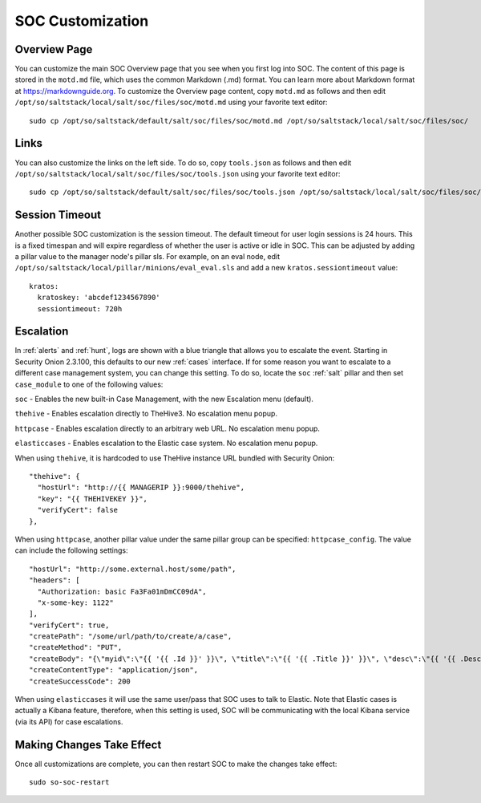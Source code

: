 .. _soc-customization:

SOC Customization
=================

Overview Page
-------------

You can customize the main SOC Overview page that you see when you first log into SOC. The content of this page is stored in the ``motd.md`` file, which uses the common Markdown (.md) format. You can learn more about Markdown format at `<https://markdownguide.org>`_. To customize the Overview page content, copy ``motd.md`` as follows and then edit ``/opt/so/saltstack/local/salt/soc/files/soc/motd.md`` using your favorite text editor:

::

        sudo cp /opt/so/saltstack/default/salt/soc/files/soc/motd.md /opt/so/saltstack/local/salt/soc/files/soc/

Links
-----

You can also customize the links on the left side. To do so, copy ``tools.json`` as follows and then edit ``/opt/so/saltstack/local/salt/soc/files/soc/tools.json`` using your favorite text editor:

::

        sudo cp /opt/so/saltstack/default/salt/soc/files/soc/tools.json /opt/so/saltstack/local/salt/soc/files/soc/

Session Timeout
---------------

Another possible SOC customization is the session timeout. The default timeout for user login sessions is 24 hours. This is a fixed timespan and will expire regardless of whether the user is active or idle in SOC. This can be adjusted by adding a pillar value to the manager node's pillar sls. For example, on an eval node, edit ``/opt/so/saltstack/local/pillar/minions/eval_eval.sls`` and add a new ``kratos.sessiontimeout`` value:

::

        kratos:
          kratoskey: 'abcdef1234567890'
          sessiontimeout: 720h

Escalation
----------

In :ref:`alerts` and :ref:`hunt`, logs are shown with a blue triangle that allows you to escalate the event. Starting in Security Onion 2.3.100, this defaults to our new :ref:`cases` interface. If for some reason you want to escalate to a different case management system, you can change this setting. To do so, locate the ``soc`` :ref:`salt` pillar and then set ``case_module`` to one of the following values:

``soc`` - Enables the new built-in Case Management, with the new Escalation menu (default).

``thehive`` - Enables escalation directly to TheHive3. No escalation menu popup.

``httpcase`` - Enables escalation directly to an arbitrary web URL. No escalation menu popup.

``elasticcases`` - Enables escalation to the Elastic case system. No escalation menu popup.

When using ``thehive``, it is hardcoded to use TheHive instance URL bundled with Security Onion:

::

      "thehive": {
        "hostUrl": "http://{{ MANAGERIP }}:9000/thehive",
        "key": "{{ THEHIVEKEY }}",
        "verifyCert": false
      },

When using ``httpcase``, another pillar value under the same pillar group can be specified: ``httpcase_config``. The value can include the following settings:

::

      "hostUrl": "http://some.external.host/some/path",
      "headers": [
        "Authorization: basic Fa3Fa01mDmCC09dA",
        "x-some-key: 1122"
      ],
      "verifyCert": true,
      "createPath": "/some/url/path/to/create/a/case",
      "createMethod": "PUT",
      "createBody": "{\"myid\":\"{{ '{{ .Id }}' }}\", \"title\":\"{{ '{{ .Title }}' }}\", \"desc\":\"{{ '{{ .Description | js }}' }}\"\", \"time\":\"{{ '{{ .CreateTime.Format \\"15:04\\" }}' }}\"}",
      "createContentType": "application/json",
      "createSuccessCode": 200

When using ``elasticcases`` it will use the same user/pass that SOC uses to talk to Elastic. Note that Elastic cases is actually a Kibana feature, therefore, when this setting is used, SOC will be communicating with the local Kibana service (via its API) for case escalations.

Making Changes Take Effect
--------------------------

Once all customizations are complete, you can then restart SOC to make the changes take effect:

::

        sudo so-soc-restart
